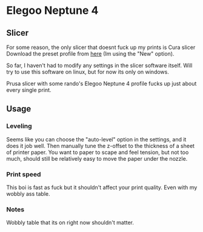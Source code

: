 * Elegoo Neptune 4
** Slicer
For some reason, the only slicer that doesnt fuck up my prints is Cura slicer
Download the preset profile from [[https://www.elegoo.com/pages/download][here]] (Im using the "New" option).

So far, I haven't had to modify any settings in the slicer software itself. Will try to use this software 
on linux, but for now its only on windows.

Prusa slicer with some rando's Elegoo Neptune 4 profile fucks up just about every single print.

** Usage
*** Leveling
Seems like you can choose the "auto-level" option in the settings, and it does it job well. Then
manually tune the z-offset to the thickness of a sheet of printer paper. You want to paper to scape and feel
tension, but not too much, should still be relatively easy to move the paper under the nozzle.
*** Print speed
This boi is fast as fuck but it shouldn't affect your print quality. Even with my wobbly ass table.
*** Notes
Wobbly table that its on right now shouldn't matter.
